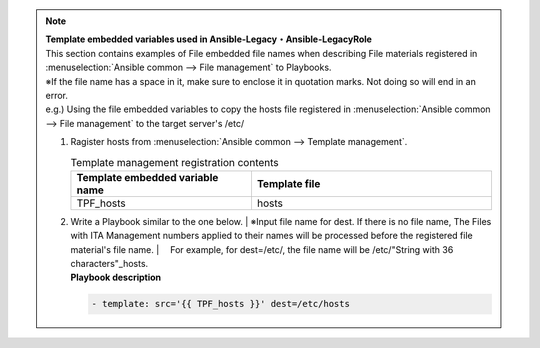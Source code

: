 

.. note:: | **Template embedded variables used in Ansible-Legacy・Ansible-LegacyRole**

   |  This section contains examples of File embedded file names when describing File materials registered in :menuselection:`Ansible common --> File management` to Playbooks.
   
   | ※If the file name has a space in it, make sure to enclose it in quotation marks. Not doing so will end in an error.

   | e.g.) Using the file embedded variables to copy the hosts file registered in :menuselection:`Ansible common --> File management` to the target server's /etc/

   #. | Ragister hosts from :menuselection:`Ansible common --> Template management`.

      .. list-table:: Template management registration contents
         :widths: 30 40
         :header-rows: 1
         :align: left

         * - Template embedded variable name
           - Template file
         * - TPF_hosts
           - hosts


   #. | Write a Playbook similar to the one below.
        | ※Input file name for dest. If there is no file name, The Files with ITA Management numbers applied to their names will be processed before the registered file material's file name. 
        | 　For example, for dest=/etc/, the file name will be /etc/"String with 36 characters"_hosts.

      | **Playbook description**


      .. code-block:: yaml

         - template: src='{{ TPF_hosts }}' dest=/etc/hosts

